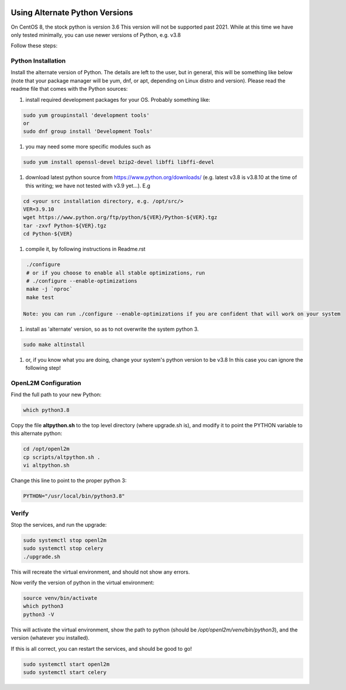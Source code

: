 .. image:: ../_static/openl2m_logo.png

===============================
Using Alternate Python Versions
===============================

On CentOS 8, the stock python is version 3.6 This version will not be supported past 2021.
While at this time we have only tested minimally, you can use newer versions of Python,
e.g. v3.8

Follow these steps:

Python Installation
-------------------

Install the alternate version of Python. The details are left to the user,
but in general, this will be something like below (note that your package manager
will be yum, dnf, or apt, depending on Linux distro and version). Please read the
readme file that comes with the Python sources:

#. install required development packages for your OS. Probably something like:

.. code-block:: bash

  sudo yum groupinstall 'development tools'
  or
  sudo dnf group install 'Development Tools'

#. you may need some more specific modules such as

.. code-block:: bash

  sudo yum install openssl-devel bzip2-devel libffi libffi-devel

#. download latest python source from https://www.python.org/downloads/
   (e.g. latest v3.8 is v3.8.10 at the time of this writing; we have not tested
   with v3.9 yet...).
   E.g

.. code-block:: bash

  cd <your src installation directory, e.g. /opt/src/>
  VER=3.9.10
  wget https://www.python.org/ftp/python/${VER}/Python-${VER}.tgz
  tar -zxvf Python-${VER}.tgz
  cd Python-${VER}

#. compile it, by following instructions in Readme.rst

.. code-block:: bash

  ./configure
  # or if you choose to enable all stable optimizations, run
  # ./configure --enable-optimizations
  make -j `nproc`
  make test

 Note: you can run ./configure --enable-optimizations if you are confident that will work on your system

#. install as 'alternate' version, so as to not overwrite the system python 3.

.. code-block:: bash

  sudo make altinstall

#. or, if you know what you are doing, change your system's python version to be v3.8
   In this case you can ignore the following step!

OpenL2M Configuration
---------------------

Find the full path to your new Python:

.. code-block:: bash

  which python3.8

Copy the file **altpython.sh** to the top level directory (where upgrade.sh is),
and modify it to point the PYTHON variable to this alternate python:

.. code-block:: bash

  cd /opt/openl2m
  cp scripts/altpython.sh .
  vi altpython.sh

Change this line to point to the proper python 3:

.. code-block:: bash

  PYTHON="/usr/local/bin/python3.8"


Verify
------

Stop the services, and run the upgrade:

.. code-block:: bash

  sudo systemctl stop openl2m
  sudo systemctl stop celery
  ./upgrade.sh

This will recreate the virtual environment, and should not show any errors.

Now verify the version of python in the virtual environment:

.. code-block:: bash

  source venv/bin/activate
  which python3
  python3 -V

This will activate the virtual environment, show the path to python
(should be */opt/openl2m/venv/bin/python3*), and the version (whatever you installed).

If this is all correct, you can restart the services, and should be good to go!

.. code-block:: bash

  sudo systemctl start openl2m
  sudo systemctl start celery
